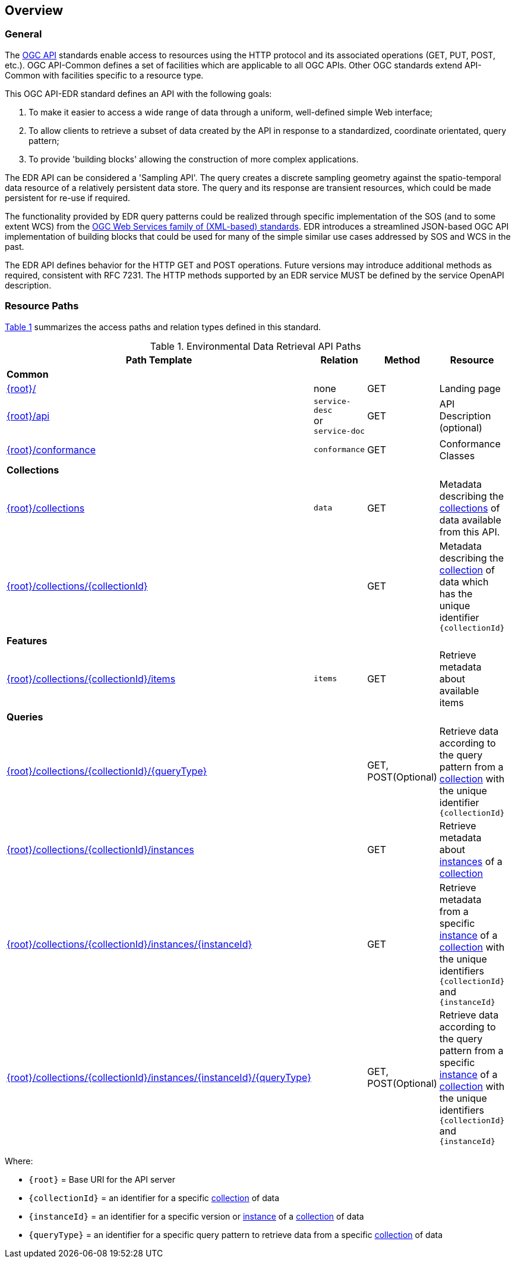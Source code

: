 [obligation=informative]
[[overview]]
== Overview

=== General

The https://ogcapi.ogc.org/[OGC API] standards enable access to resources using the HTTP protocol and its associated operations (GET, PUT, POST, etc.). OGC API-Common defines a set of facilities which are applicable to all OGC APIs. Other OGC standards extend API-Common with facilities specific to a resource type.

This OGC API-EDR standard defines an API with the following goals:

. To make it easier to access a wide range of data through a uniform, well-defined simple Web interface;
. To allow clients to retrieve a subset of data created by the API in response to a standardized, coordinate orientated, query pattern;
. To provide 'building blocks' allowing the construction of more complex applications.

The EDR API can be considered a 'Sampling API'. The query creates a discrete sampling geometry against the spatio-temporal data resource of a relatively persistent data store. The query and its response are transient resources, which could be made persistent for re-use if required.

The functionality provided by EDR query patterns could be realized through specific implementation of the SOS (and to some extent WCS) from the https://www.ogc.org/standards/common[OGC Web Services family of (XML-based) standards]. EDR introduces a streamlined JSON-based OGC API implementation of building blocks that could be used for many of the simple similar use cases addressed by SOS and WCS in the past.

The EDR API defines behavior for the HTTP GET and POST operations. Future versions may introduce additional methods as required, consistent with RFC 7231.  The HTTP methods supported by an EDR service MUST be defined by the service OpenAPI description.

[[resource-paths]]
=== Resource Paths

<<edr-paths>> summarizes the access paths and relation types defined in this standard.

[#edr-paths,reftext='{table-caption} {counter:table-num}']
.Environmental Data Retrieval API Paths
[width="90%",cols="2,2,1,5",options="header"]
|===
^|**Path Template** ^|**Relation** ^|**Method** ^|**Resource**
4+^|**Common**
|<<landing-page,{root}/>> |none |GET|Landing page
|<<api-definition,{root}/api>> |`service-desc` +
or +
`service-doc` |GET|API Description (optional)
|<<conformance-classes,{root}/conformance>> |`conformance` |GET|Conformance Classes
4+^|**Collections**
|<<collection-information-queries,{root}/collections>> |`data` |GET |Metadata describing the <<collection-definition,collections>> of data available from this API.
|<<collection-information-queries,{root}/collections/{collectionId}>> | |GET|Metadata describing the <<collection-definition,collection>> of data which has the unique identifier `{collectionId}`
4+^|**Features**
|<<collection-information-queries,{root}/collections/{collectionId}/items>>|`items`|GET|Retrieve metadata about available items
4+^|**Queries**
|<<collection-information-queries,{root}/collections/{collectionId}/{queryType}>>| |GET, POST(Optional)|Retrieve data according to the query pattern from a <<collection-definition,collection>> with the unique identifier `{collectionId}`
|<<collection-information-queries,{root}/collections/{collectionId}/instances>>| |GET|Retrieve metadata about <<instance-definition,instances>> of a <<collection-definition,collection>>
|<<collection-information-queries,{root}/collections/{collectionId}/instances/{instanceId}>>| |GET|Retrieve metadata from a specific <<instance-definition,instance>> of a <<collection-definition,collection>> with the unique identifiers `{collectionId}` and `{instanceId}`
|<<collection-information-queries,{root}/collections/{collectionId}/instances/{instanceId}/{queryType}>>| |GET, POST(Optional)|Retrieve data according to the query pattern from a specific <<instance-definition,instance>> of a <<collection-definition,collection>>  with the unique identifiers `{collectionId}` and `{instanceId}`
|===

Where:

* `{root}` = Base URI for the API server
* `{collectionId}` = an identifier for a specific <<collection-definition,collection>> of data
* `{instanceId}` = an identifier for a specific version or <<instance-definition,instance>> of a <<collection-definition,collection>> of data
* `{queryType}` = an identifier for a specific query pattern to retrieve data from a specific <<collection-definition,collection>> of data
